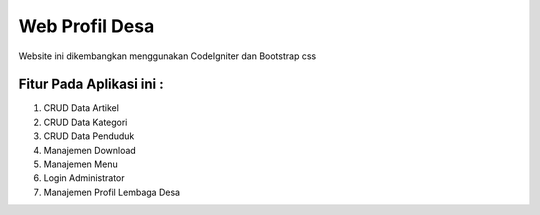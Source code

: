 ###################
Web Profil Desa
###################

Website ini dikembangkan menggunakan CodeIgniter dan Bootstrap css

*******************
Fitur Pada Aplikasi ini :
*******************

1. CRUD Data Artikel
2. CRUD Data Kategori
3. CRUD Data Penduduk
4. Manajemen Download
5. Manajemen Menu
6. Login Administrator
7. Manajemen Profil Lembaga Desa
